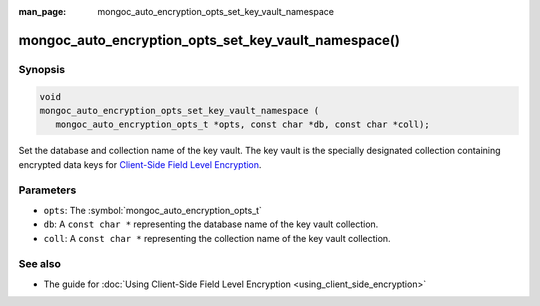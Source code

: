 :man_page: mongoc_auto_encryption_opts_set_key_vault_namespace

mongoc_auto_encryption_opts_set_key_vault_namespace()
=====================================================

Synopsis
--------

.. code-block:: c

   void
   mongoc_auto_encryption_opts_set_key_vault_namespace (
      mongoc_auto_encryption_opts_t *opts, const char *db, const char *coll);

Set the database and collection name of the key vault. The key vault is the specially designated collection containing encrypted data keys for `Client-Side Field Level Encryption <https://docs.mongodb.com/manual/core/security-client-side-encryption/>`_.

Parameters
----------

* ``opts``: The :symbol:`mongoc_auto_encryption_opts_t`
* ``db``: A ``const char *`` representing the database name of the key vault collection.
* ``coll``: A ``const char *`` representing the collection name of the key vault collection.

See also
--------

* The guide for :doc:`Using Client-Side Field Level Encryption <using_client_side_encryption>`
